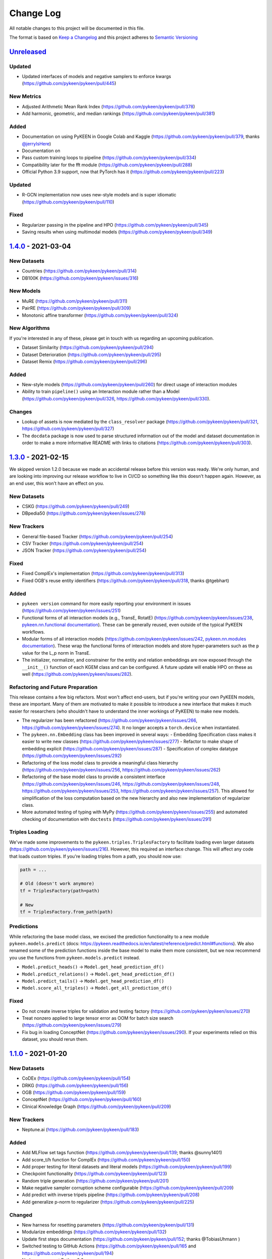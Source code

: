 Change Log
==========
All notable changes to this project will be documented in this file.

The format is based on `Keep a Changelog <http://keepachangelog.com/>`_
and this project adheres to `Semantic Versioning <http://semver.org/>`_

`Unreleased <https://github.com/pykeen/pykeen/compare/v1.4.0...HEAD>`_
-----------------------------------------------------------------------
Updated
~~~~~~~
- Updated interfaces of models and negative samplers to enforce kwargs (https://github.com/pykeen/pykeen/pull/445)

New Metrics
~~~~~~~~~~~
- Adjusted Arithmetic Mean Rank Index (https://github.com/pykeen/pykeen/pull/378)
- Add harmonic, geometric, and median rankings (https://github.com/pykeen/pykeen/pull/381)

Added
~~~~~
- Documentation on using PyKEEN in Google Colab and Kaggle (https://github.com/pykeen/pykeen/pull/379,
  thanks `@jerryIsHere <https://github.com/jerryIsHere>`_)
- Documentation on
- Pass custom training loops to pipeline (https://github.com/pykeen/pykeen/pull/334)
- Compatibility later for the fft module (https://github.com/pykeen/pykeen/pull/288)
- Official Python 3.9 support, now that PyTorch has it (https://github.com/pykeen/pykeen/pull/223)

Updated
~~~~~~~
- R-GCN implementation now uses new-style models and is super idiomatic (https://github.com/pykeen/pykeen/pull/110)

Fixed
~~~~~
- Regularizer passing in the pipeline and HPO (https://github.com/pykeen/pykeen/pull/345)
- Saving results when using multimodal models (https://github.com/pykeen/pykeen/pull/349)

`1.4.0 <https://github.com/pykeen/pykeen/compare/v1.3.0...v1.4.0>`_ - 2021-03-04
--------------------------------------------------------------------------------
New Datasets
~~~~~~~~~~~~
- Countries (https://github.com/pykeen/pykeen/pull/314)
- DB100K (https://github.com/pykeen/pykeen/issues/316)

New Models
~~~~~~~~~~
- MuRE (https://github.com/pykeen/pykeen/pull/311)
- PairRE (https://github.com/pykeen/pykeen/pull/309)
- Monotonic affine transformer (https://github.com/pykeen/pykeen/pull/324)

New Algorithms
~~~~~~~~~~~~~~
If you're interested in any of these, please get in touch with us
regarding an upcoming publication.

- Dataset Similarity (https://github.com/pykeen/pykeen/pull/294)
- Dataset Deterioration (https://github.com/pykeen/pykeen/pull/295)
- Dataset Remix (https://github.com/pykeen/pykeen/pull/296)

Added
~~~~~
- New-style models (https://github.com/pykeen/pykeen/pull/260) for direct usage of interaction
  modules
- Ability to train ``pipeline()`` using an Interaction module rather than a Model
  (https://github.com/pykeen/pykeen/pull/326, https://github.com/pykeen/pykeen/pull/330).

Changes
~~~~~~~
- Lookup of assets is now mediated by the ``class_resolver`` package (https://github.com/pykeen/pykeen/pull/321,
  https://github.com/pykeen/pykeen/pull/327)
- The ``docdata`` package is now used to parse structured information out of the model and dataset documentation
  in order to make a more informative README with links to citations (https://github.com/pykeen/pykeen/pull/303).

`1.3.0 <https://github.com/pykeen/pykeen/compare/v1.1.0...v1.3.0>`_ - 2021-02-15
--------------------------------------------------------------------------------
We skipped version 1.2.0 because we made an accidental release before this version
was ready. We're only human, and are looking into improving our release workflow
to live in CI/CD so something like this doesn't happen again. However, as an end user,
this won't have an effect on you.

New Datasets
~~~~~~~~~~~~
- CSKG (https://github.com/pykeen/pykeen/pull/249)
- DBpedia50 (https://github.com/pykeen/pykeen/issues/278)

New Trackers
~~~~~~~~~~~~
- General file-based Tracker (https://github.com/pykeen/pykeen/pull/254)
- CSV Tracker (https://github.com/pykeen/pykeen/pull/254)
- JSON Tracker (https://github.com/pykeen/pykeen/pull/254)

Fixed
~~~~~
- Fixed ComplEx's implementation (https://github.com/pykeen/pykeen/pull/313)
- Fixed OGB's reuse entity identifiers (https://github.com/pykeen/pykeen/pull/318, thanks @tgebhart)

Added
~~~~~
- ``pykeen version`` command for more easily reporting your environment in issues
  (https://github.com/pykeen/pykeen/issues/251)
- Functional forms of all interaction models (e.g., TransE, RotatE) (https://github.com/pykeen/pykeen/issues/238,
  `pykeen.nn.functional documentation <https://pykeen.readthedocs.io/en/latest/reference/nn/functional.html>`_). These
  can be generally reused, even outside of the typical PyKEEN workflows.
- Modular forms of all interaction models (https://github.com/pykeen/pykeen/issues/242,
  `pykeen.nn.modules documentation <https://pykeen.readthedocs.io/en/latest/reference/nn/modules.html>`_). These wrap
  the functional forms of interaction models and store hyper-parameters such as the ``p`` value for the L_p norm in
  TransE.
- The initializer, normalizer, and constrainer for the entity and relation embeddings are now exposed through the
  ``__init__()`` function of each KGEM class and can be configured. A future update will enable HPO on these as well
  (https://github.com/pykeen/pykeen/issues/282).

Refactoring and Future Preparation
~~~~~~~~~~~~~~~~~~~~~~~~~~~~~~~~~~
This release contains a few big refactors. Most won't affect end-users, but if you're writing your own PyKEEN
models, these are important. Many of them are motivated to make it possible to introduce a new interface that makes
it much easier for researchers (who shouldn't have to understand the inner workings of PyKEEN) to make new models.

- The regularizer has been refactored (https://github.com/pykeen/pykeen/issues/266,
  https://github.com/pykeen/pykeen/issues/274). It no longer accepts a ``torch.device`` when instantiated.
- The ``pykeen.nn.Embedding`` class has been improved in several ways:
  - Embedding Specification class makes it easier to write new classes (https://github.com/pykeen/pykeen/issues/277)
  - Refactor to make shape of embedding explicit (https://github.com/pykeen/pykeen/issues/287)
  - Specification of complex datatype (https://github.com/pykeen/pykeen/issues/292)
- Refactoring of the loss model class to provide a meaningful class hierarchy
  (https://github.com/pykeen/pykeen/issues/256, https://github.com/pykeen/pykeen/issues/262)
- Refactoring of the base model class to provide a consistent interface (https://github.com/pykeen/pykeen/issues/246,
  https://github.com/pykeen/pykeen/issues/248, https://github.com/pykeen/pykeen/issues/253,
  https://github.com/pykeen/pykeen/issues/257). This allowed for simplification of the loss computation based on
  the new hierarchy and also new implementation of regularizer class.
- More automated testing of typing with MyPy (https://github.com/pykeen/pykeen/issues/255) and automated checking
  of documentation with ``doctests`` (https://github.com/pykeen/pykeen/issues/291)

Triples Loading
~~~~~~~~~~~~~~~
We've made some improvements to the ``pykeen.triples.TriplesFactory`` to facilitate loading even larger datasets
(https://github.com/pykeen/pykeen/issues/216). However, this required an interface change. This will affect any
code that loads custom triples. If you're loading triples from a path, you should now use:

.. code-block:: python

    path = ...

    # Old (doesn't work anymore)
    tf = TriplesFactory(path=path)

    # New
    tf = TriplesFactory.from_path(path)

Predictions
~~~~~~~~~~~
While refactoring the base model class, we excised the prediction functionality to a new module
``pykeen.models.predict`` (docs: https://pykeen.readthedocs.io/en/latest/reference/predict.html#functions).
We also renamed some of the prediction functions inside the base model to make them more consistent, but we now
recommend you use the functions from ``pykeen.models.predict`` instead.

- ``Model.predict_heads()`` -> ``Model.get_head_prediction_df()``
- ``Model.predict_relations()`` -> ``Model.get_head_prediction_df()``
- ``Model.predict_tails()`` -> ``Model.get_head_prediction_df()``
- ``Model.score_all_triples()`` -> ``Model.get_all_prediction_df()``

Fixed
~~~~~
- Do not create inverse triples for validation and testing factory (https://github.com/pykeen/pykeen/issues/270)
- Treat nonzero applied to large tensor error as OOM for batch size search (https://github.com/pykeen/pykeen/issues/279)
- Fix bug in loading ConceptNet (https://github.com/pykeen/pykeen/issues/290). If your experiments relied on this
  dataset, you should rerun them.

`1.1.0 <https://github.com/pykeen/pykeen/compare/v1.0.5...v1.1.0>`_ - 2021-01-20
--------------------------------------------------------------------------------
New Datasets
~~~~~~~~~~~~
- CoDEx (https://github.com/pykeen/pykeen/pull/154)
- DRKG (https://github.com/pykeen/pykeen/pull/156)
- OGB (https://github.com/pykeen/pykeen/pull/159)
- ConceptNet (https://github.com/pykeen/pykeen/pull/160)
- Clinical Knowledge Graph (https://github.com/pykeen/pykeen/pull/209)

New Trackers
~~~~~~~~~~~~
- Neptune.ai (https://github.com/pykeen/pykeen/pull/183)

Added
~~~~~
- Add MLFlow set tags function (https://github.com/pykeen/pykeen/pull/139; thanks @sunny1401)
- Add score_t/h function for ComplEx (https://github.com/pykeen/pykeen/pull/150)
- Add proper testing for literal datasets and literal models (https://github.com/pykeen/pykeen/pull/199)
- Checkpoint functionality (https://github.com/pykeen/pykeen/pull/123)
- Random triple generation (https://github.com/pykeen/pykeen/pull/201)
- Make negative sampler corruption scheme configurable (https://github.com/pykeen/pykeen/pull/209)
- Add predict with inverse tripels pipeline (https://github.com/pykeen/pykeen/pull/208)
- Add generalize p-norm to regularizer (https://github.com/pykeen/pykeen/pull/225)

Changed
~~~~~~~
- New harness for resetting parameters (https://github.com/pykeen/pykeen/pull/131)
- Modularize embeddings (https://github.com/pykeen/pykeen/pull/132)
- Update first steps documentation (https://github.com/pykeen/pykeen/pull/152; thanks @TobiasUhmann )
- Switched testing to GitHub Actions (https://github.com/pykeen/pykeen/pull/165 and
  https://github.com/pykeen/pykeen/pull/194)
- No longer support Python 3.6
- Move automatic memory optimization (AMO) option out of model and into
  training loop (https://github.com/pykeen/pykeen/pull/176)
- Improve hyper-parameter defaults and HPO defaults (https://github.com/pykeen/pykeen/pull/181
  and https://github.com/pykeen/pykeen/pull/179)
- Switch internal usage to ID-based triples (https://github.com/pykeen/pykeen/pull/193 and
  https://github.com/pykeen/pykeen/pull/220)
- Optimize triples splitting algorithm (https://github.com/pykeen/pykeen/pull/187)
- Generalize metadata storage in triples factory (https://github.com/pykeen/pykeen/pull/211)
- Add drop_last option to data loader in training loop (https://github.com/pykeen/pykeen/pull/217)

Fixed
~~~~~
- Whitelist support in HPO pipeline (https://github.com/pykeen/pykeen/pull/124)
- Improve evaluator instantiation (https://github.com/pykeen/pykeen/pull/125; thanks @kantholtz)
- CPU fallback on AMO (https://github.com/pykeen/pykeen/pull/232)
- Fix HPO save issues (https://github.com/pykeen/pykeen/pull/235)
- Fix GPU issue in plotting (https://github.com/pykeen/pykeen/pull/207)

`1.0.5 <https://github.com/pykeen/pykeen/compare/v1.0.4...v1.0.5>`_ - 2020-10-21
--------------------------------------------------------------------------------
Added
~~~~~
- Added testing on Windows with AppVeyor and documentation for installation on Windows
  (https://github.com/pykeen/pykeen/pull/95)
- Add ability to specify custom datasets in HPO and ablation studies (https://github.com/pykeen/pykeen/pull/54)
- Add functions for plotting entities and relations (as well as an accompanying tutorial)
  (https://github.com/pykeen/pykeen/pull/99)

Changed
~~~~~~~
- Replaced BCE loss with BCEWithLogits loss (https://github.com/pykeen/pykeen/pull/109)
- Store default HPO ranges in loss classes (https://github.com/pykeen/pykeen/pull/111)
- Use entrypoints for datasets (https://github.com/pykeen/pykeen/pull/115) to allow
  registering of custom datasets
- Improved WANDB results tracker (https://github.com/pykeen/pykeen/pull/117, thanks @kantholtz)
- Reorganized ablation study generation and execution (https://github.com/pykeen/pykeen/pull/54)

Fixed
~~~~~
- Fixed bug in the initialization of ConvE (https://github.com/pykeen/pykeen/pull/100)
- Fixed cross-platform issue with random integer generation (https://github.com/pykeen/pykeen/pull/98)
- Fixed documentation build on ReadTheDocs (https://github.com/pykeen/pykeen/pull/104)

`1.0.4 <https://github.com/pykeen/pykeen/compare/v1.0.3...v1.0.4>`_ - 2020-08-25
--------------------------------------------------------------------------------
Added
~~~~~
- Enable restricted evaluation on a subset of entities/relations (https://github.com/pykeen/pykeen/pull/62,
  https://github.com/pykeen/pykeen/pull/83)

Changed
~~~~~~~
- Use number of epochs as step instead of number of checks (https://github.com/pykeen/pykeen/pull/72)

Fixed
~~~~~
- Fix bug in early stopping (https://github.com/pykeen/pykeen/pull/77)

`1.0.3 <https://github.com/pykeen/pykeen/compare/v1.0.2...v1.0.3>`_ - 2020-08-13
--------------------------------------------------------------------------------
Added
~~~~~
- Side-specific evaluation (https://github.com/pykeen/pykeen/pull/44)
- Grid Sampler (https://github.com/pykeen/pykeen/pull/52)
- Weights & Biases Tracker (https://github.com/pykeen/pykeen/pull/68), thanks @migalkin!

Changed
~~~~~~~
- Update to Optuna 2.0 (https://github.com/pykeen/pykeen/pull/52)
- Generalize specification of tracker (https://github.com/pykeen/pykeen/pull/39)

Fixed
~~~~~
- Fix bug in triples factory splitter (https://github.com/pykeen/pykeen/pull/59)
- Device mismatch bug (https://github.com/pykeen/pykeen/pull/50)

`1.0.2 <https://github.com/pykeen/pykeen/compare/v1.0.1...v1.0.2>`_ - 2020-07-10
--------------------------------------------------------------------------------
Added
~~~~~
- Add default values for margin and adversarial temperature in NSSA loss (https://github.com/pykeen/pykeen/pull/29)
- Added FTP uploader (https://github.com/pykeen/pykeen/pull/35)
- Add AWS S3 uploader (https://github.com/pykeen/pykeen/pull/39)

Changed
~~~~~~~
- Improved MLflow support (https://github.com/pykeen/pykeen/pull/40)
- Lots of improvements to documentation!

Fixed
~~~~~
- Fix triples factory splitting bug (https://github.com/pykeen/pykeen/pull/21)
- Fix problem with tensors' device during prediction (https://github.com/pykeen/pykeen/pull/41)
- Fix RotatE relation embeddings re-initialization (https://github.com/pykeen/pykeen/pull/26)

`1.0.1 <https://github.com/pykeen/pykeen/compare/v1.0.0...v1.0.1>`_ - 2020-07-02
--------------------------------------------------------------------------------
Added
~~~~~
- Add fractional hits@k (https://github.com/pykeen/pykeen/pull/17)
- Add link prediction pipeline (https://github.com/pykeen/pykeen/pull/10)

Changed
~~~~~~~
- Update documentation (https://github.com/pykeen/pykeen/pull/10)
